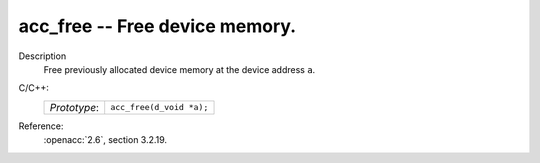 ..
  Copyright 1988-2022 Free Software Foundation, Inc.
  This is part of the GCC manual.
  For copying conditions, see the copyright.rst file.

.. _acc_free:

acc_free -- Free device memory.
*******************************

Description
  Free previously allocated device memory at the device address ``a``.

C/C++:
  .. list-table::

     * - *Prototype*:
       - ``acc_free(d_void *a);``

Reference:
  :openacc:`2.6`, section
  3.2.19.